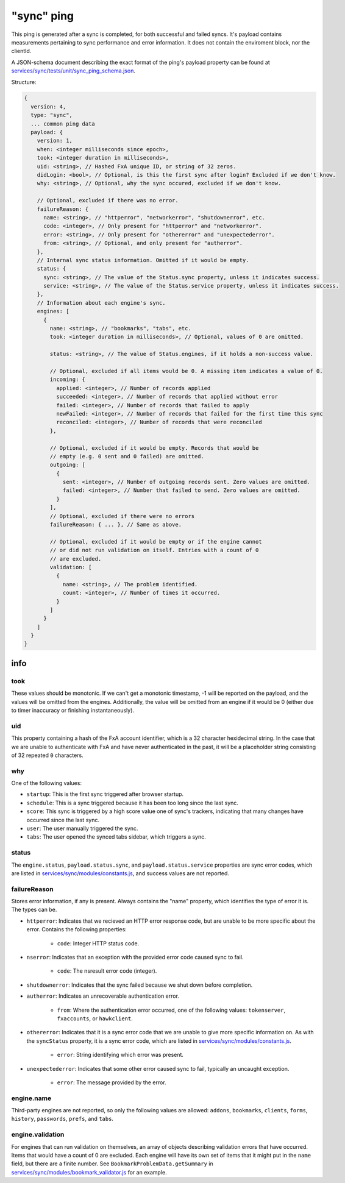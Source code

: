 
"sync" ping
===========

This ping is generated after a sync is completed, for both successful and failed syncs. It's payload contains measurements
pertaining to sync performance and error information. It does not contain the enviroment block, nor the clientId.

A JSON-schema document describing the exact format of the ping's payload property can be found at `services/sync/tests/unit/sync\_ping\_schema.json <https://dxr.mozilla.org/mozilla-central/source/services/sync/tests/unit/sync_ping_schema.json>`_.

Structure:

.. code-block:: js

    {
      version: 4,
      type: "sync",
      ... common ping data
      payload: {
        version: 1,
        when: <integer milliseconds since epoch>,
        took: <integer duration in milliseconds>,
        uid: <string>, // Hashed FxA unique ID, or string of 32 zeros.
        didLogin: <bool>, // Optional, is this the first sync after login? Excluded if we don't know.
        why: <string>, // Optional, why the sync occured, excluded if we don't know.

        // Optional, excluded if there was no error.
        failureReason: {
          name: <string>, // "httperror", "networkerror", "shutdownerror", etc.
          code: <integer>, // Only present for "httperror" and "networkerror".
          error: <string>, // Only present for "othererror" and "unexpectederror".
          from: <string>, // Optional, and only present for "autherror".
        },
        // Internal sync status information. Omitted if it would be empty.
        status: {
          sync: <string>, // The value of the Status.sync property, unless it indicates success.
          service: <string>, // The value of the Status.service property, unless it indicates success.
        },
        // Information about each engine's sync.
        engines: [
          {
            name: <string>, // "bookmarks", "tabs", etc.
            took: <integer duration in milliseconds>, // Optional, values of 0 are omitted.

            status: <string>, // The value of Status.engines, if it holds a non-success value.

            // Optional, excluded if all items would be 0. A missing item indicates a value of 0.
            incoming: {
              applied: <integer>, // Number of records applied
              succeeded: <integer>, // Number of records that applied without error
              failed: <integer>, // Number of records that failed to apply
              newFailed: <integer>, // Number of records that failed for the first time this sync
              reconciled: <integer>, // Number of records that were reconciled
            },

            // Optional, excluded if it would be empty. Records that would be
            // empty (e.g. 0 sent and 0 failed) are omitted.
            outgoing: [
              {
                sent: <integer>, // Number of outgoing records sent. Zero values are omitted.
                failed: <integer>, // Number that failed to send. Zero values are omitted.
              }
            ],
            // Optional, excluded if there were no errors
            failureReason: { ... }, // Same as above.

            // Optional, excluded if it would be empty or if the engine cannot
            // or did not run validation on itself. Entries with a count of 0
            // are excluded.
            validation: [
              {
                name: <string>, // The problem identified.
                count: <integer>, // Number of times it occurred.
              }
            ]
          }
        ]
      }
    }

info
----

took
~~~~

These values should be monotonic.  If we can't get a monotonic timestamp, -1 will be reported on the payload, and the values will be omitted from the engines. Additionally, the value will be omitted from an engine if it would be 0 (either due to timer inaccuracy or finishing instantaneously).

uid
~~~

This property containing a hash of the FxA account identifier, which is a 32 character hexidecimal string.  In the case that we are unable to authenticate with FxA and have never authenticated in the past, it will be a placeholder string consisting of 32 repeated ``0`` characters.

why
~~~

One of the following values:

- ``startup``: This is the first sync triggered after browser startup.
- ``schedule``: This is a sync triggered because it has been too long since the last sync.
- ``score``: This sync is triggered by a high score value one of sync's trackers, indicating that many changes have occurred since the last sync.
- ``user``: The user manually triggered the sync.
- ``tabs``: The user opened the synced tabs sidebar, which triggers a sync.

status
~~~~~~

The ``engine.status``, ``payload.status.sync``, and ``payload.status.service`` properties are sync error codes, which are listed in `services/sync/modules/constants.js <https://dxr.mozilla.org/mozilla-central/source/services/sync/modules/constants.js>`_, and success values are not reported.

failureReason
~~~~~~~~~~~~~

Stores error information, if any is present. Always contains the "name" property, which identifies the type of error it is. The types can be.

- ``httperror``: Indicates that we recieved an HTTP error response code, but are unable to be more specific about the error. Contains the following properties:

    - ``code``: Integer HTTP status code.

- ``nserror``: Indicates that an exception with the provided error code caused sync to fail.

    - ``code``: The nsresult error code (integer).

- ``shutdownerror``: Indicates that the sync failed because we shut down before completion.

- ``autherror``: Indicates an unrecoverable authentication error.

    - ``from``: Where the authentication error occurred, one of the following values: ``tokenserver``, ``fxaccounts``, or ``hawkclient``.

- ``othererror``: Indicates that it is a sync error code that we are unable to give more specific information on. As with the ``syncStatus`` property, it is a sync error code, which are listed in `services/sync/modules/constants.js <https://dxr.mozilla.org/mozilla-central/source/services/sync/modules/constants.js>`_.

    - ``error``: String identifying which error was present.

- ``unexpectederror``: Indicates that some other error caused sync to fail, typically an uncaught exception.

   - ``error``: The message provided by the error.

engine.name
~~~~~~~~~~~

Third-party engines are not reported, so only the following values are allowed: ``addons``, ``bookmarks``, ``clients``, ``forms``, ``history``, ``passwords``, ``prefs``, and ``tabs``.

engine.validation
~~~~~~~~~~~~~~~~~

For engines that can run validation on themselves, an array of objects describing validation errors that have occurred. Items that would have a count of 0 are excluded. Each engine will have its own set of items that it might put in the ``name`` field, but there are a finite number. See ``BookmarkProblemData.getSummary`` in `services/sync/modules/bookmark\_validator.js <https://dxr.mozilla.org/mozilla-central/source/services/sync/modules/bookmark_validator.js>`_ for an example.
